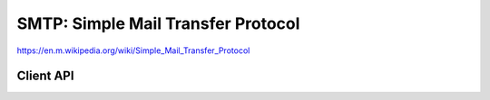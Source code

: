 SMTP: Simple Mail Transfer Protocol
===================================

https://en.m.wikipedia.org/wiki/Simple_Mail_Transfer_Protocol

Client API
----------

.. doxygengroup:: smtpclient
   :content-only:
   :members:
